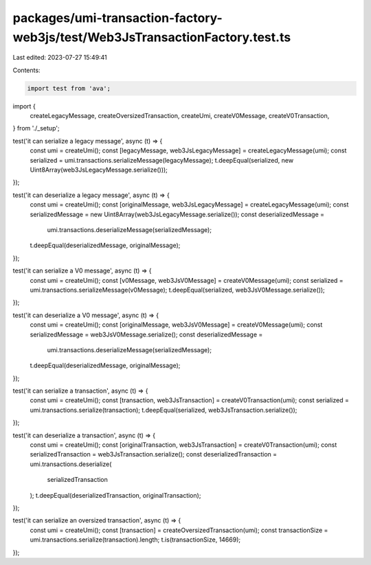 packages/umi-transaction-factory-web3js/test/Web3JsTransactionFactory.test.ts
=============================================================================

Last edited: 2023-07-27 15:49:41

Contents:

.. code-block:: ts

    import test from 'ava';
import {
  createLegacyMessage,
  createOversizedTransaction,
  createUmi,
  createV0Message,
  createV0Transaction,
} from './_setup';

test('it can serialize a legacy message', async (t) => {
  const umi = createUmi();
  const [legacyMessage, web3JsLegacyMessage] = createLegacyMessage(umi);
  const serialized = umi.transactions.serializeMessage(legacyMessage);
  t.deepEqual(serialized, new Uint8Array(web3JsLegacyMessage.serialize()));
});

test('it can deserialize a legacy message', async (t) => {
  const umi = createUmi();
  const [originalMessage, web3JsLegacyMessage] = createLegacyMessage(umi);
  const serializedMessage = new Uint8Array(web3JsLegacyMessage.serialize());
  const deserializedMessage =
    umi.transactions.deserializeMessage(serializedMessage);
  t.deepEqual(deserializedMessage, originalMessage);
});

test('it can serialize a V0 message', async (t) => {
  const umi = createUmi();
  const [v0Message, web3JsV0Message] = createV0Message(umi);
  const serialized = umi.transactions.serializeMessage(v0Message);
  t.deepEqual(serialized, web3JsV0Message.serialize());
});

test('it can deserialize a V0 message', async (t) => {
  const umi = createUmi();
  const [originalMessage, web3JsV0Message] = createV0Message(umi);
  const serializedMessage = web3JsV0Message.serialize();
  const deserializedMessage =
    umi.transactions.deserializeMessage(serializedMessage);
  t.deepEqual(deserializedMessage, originalMessage);
});

test('it can serialize a transaction', async (t) => {
  const umi = createUmi();
  const [transaction, web3JsTransaction] = createV0Transaction(umi);
  const serialized = umi.transactions.serialize(transaction);
  t.deepEqual(serialized, web3JsTransaction.serialize());
});

test('it can deserialize a transaction', async (t) => {
  const umi = createUmi();
  const [originalTransaction, web3JsTransaction] = createV0Transaction(umi);
  const serializedTransaction = web3JsTransaction.serialize();
  const deserializedTransaction = umi.transactions.deserialize(
    serializedTransaction
  );
  t.deepEqual(deserializedTransaction, originalTransaction);
});

test('it can serialize an oversized transaction', async (t) => {
  const umi = createUmi();
  const [transaction] = createOversizedTransaction(umi);
  const transactionSize = umi.transactions.serialize(transaction).length;
  t.is(transactionSize, 14669);
});


